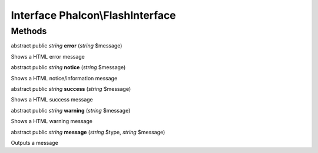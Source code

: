 Interface **Phalcon\\FlashInterface**
=====================================

Methods
---------

abstract public *string*  **error** (*string* $message)

Shows a HTML error message



abstract public *string*  **notice** (*string* $message)

Shows a HTML notice/information message



abstract public *string*  **success** (*string* $message)

Shows a HTML success message



abstract public *string*  **warning** (*string* $message)

Shows a HTML warning message



abstract public *string*  **message** (*string* $type, *string* $message)

Outputs a message




